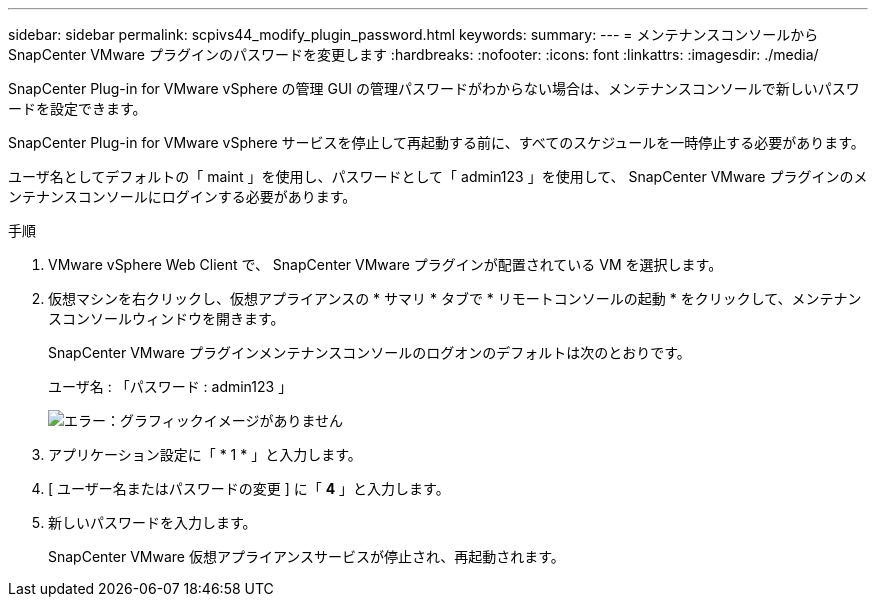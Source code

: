 ---
sidebar: sidebar 
permalink: scpivs44_modify_plugin_password.html 
keywords:  
summary:  
---
= メンテナンスコンソールから SnapCenter VMware プラグインのパスワードを変更します
:hardbreaks:
:nofooter: 
:icons: font
:linkattrs: 
:imagesdir: ./media/


SnapCenter Plug-in for VMware vSphere の管理 GUI の管理パスワードがわからない場合は、メンテナンスコンソールで新しいパスワードを設定できます。

SnapCenter Plug-in for VMware vSphere サービスを停止して再起動する前に、すべてのスケジュールを一時停止する必要があります。

ユーザ名としてデフォルトの「 maint 」を使用し、パスワードとして「 admin123 」を使用して、 SnapCenter VMware プラグインのメンテナンスコンソールにログインする必要があります。

.手順
. VMware vSphere Web Client で、 SnapCenter VMware プラグインが配置されている VM を選択します。
. 仮想マシンを右クリックし、仮想アプライアンスの * サマリ * タブで * リモートコンソールの起動 * をクリックして、メンテナンスコンソールウィンドウを開きます。
+
SnapCenter VMware プラグインメンテナンスコンソールのログオンのデフォルトは次のとおりです。

+
ユーザ名 : 「パスワード : admin123 」

+
image:scpivs44_image29.jpg["エラー：グラフィックイメージがありません"]

. アプリケーション設定に「 * 1 * 」と入力します。
. [ ユーザー名またはパスワードの変更 ] に「 *4* 」と入力します。
. 新しいパスワードを入力します。
+
SnapCenter VMware 仮想アプライアンスサービスが停止され、再起動されます。


